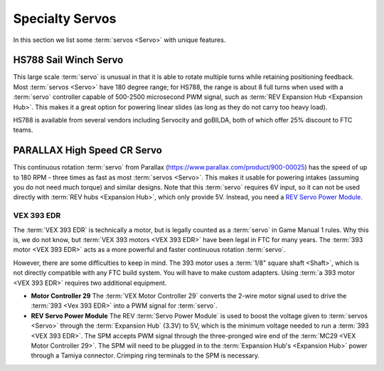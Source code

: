 ================
Specialty Servos
================

In this section we list some :term:`servos <Servo>` with unique features.

HS788 Sail Winch Servo
----------------------
This large scale :term:`servo` is unusual in that it is able to rotate multiple
turns while retaining positioning feedback.
Most :term:`servos <Servo>` have 180 degree range; for HS788, the range is
about 8 full turns when used with a :term:`servo` controller capable of
500-2500 microsecond PWM signal,
such as :term:`REV Expansion Hub <Expansion Hub>`.
This makes it a great option for powering linear slides
(as long as they do not carry too heavy load).

HS788 is available from several vendors including Servocity and goBILDA,
both of which offer 25% discount to FTC teams.

PARALLAX High Speed CR Servo
----------------------------
This continuous rotation :term:`servo` from Parallax
(https://www.parallax.com/product/900-00025) has the speed of up to 180 RPM -
three times as fast as most :term:`servos <Servo>`.
This makes it usable for powering intakes
(assuming you do not need much torque)
and similar designs. Note that this :term:`servo` requires 6V input,
so it can not be used directly with :term:`REV hubs <Expansion Hub>`,
which only provide 5V.
Instead, you need a
`REV Servo Power Module <https://www.revrobotics.com/rev-11-1144/>`_.

VEX 393 EDR
===========
The :term:`VEX 393 EDR` is technically a motor, but is legally counted as a
:term:`servo` in Game Manual 1 rules.
Why this is, we do not know, but :term:`VEX 393 motors <VEX 393 EDR>` have been
legal in FTC for many years.
The :term:`393 motor <VEX 393 EDR>` acts as a more powerful and faster
continuous rotation :term:`servo`.

However, there are some difficulties to keep in mind.
The 393 motor uses a :term:`1/8" square shaft <Shaft>`,
which is not directly compatible with any FTC build system.
You will have to make custom adapters.
Using :term:`a 393 motor <VEX 393 EDR>` requires two additional equipment.

* **Motor Controller 29**
  The :term:`VEX Motor Controller 29` converts the 2-wire motor signal used to
  drive the :term:`393 <Vex 393 EDR>` into a PWM signal for :term:`servo`.
* **REV Servo Power Module**
  The REV :term:`Servo Power Module` is used to boost the voltage given to
  :term:`servos <Servo>` through the :term:`Expansion Hub` (3.3V) to 5V,
  which is the minimum voltage needed to run a :term:`393 <VEX 393 EDR>`.
  The SPM accepts PWM signal through the three-pronged wire end of the
  :term:`MC29 <VEX Motor Controller 29>`.
  The SPM will need to be plugged in to the
  :term:`Expansion Hub's <Expansion Hub>` power through a Tamiya connector.
  Crimping ring terminals to the SPM is necessary.
